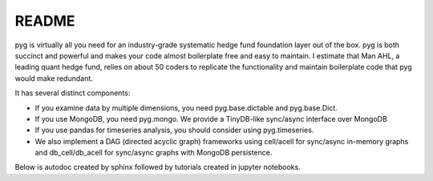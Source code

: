 README
******
pyg is virtually all you need for an industry-grade systematic hedge fund foundation layer out of the box. 
pyg is both succinct and powerful and makes your code almost boilerplate free and easy to maintain.
I estimate that Man AHL, a leading quant hedge fund, relies on about 50 coders to replicate the functionality and maintain boilerplate code that pyg would make redundant. 

It has several distinct components:

- If you examine data by multiple dimensions, you need pyg.base.dictable and pyg.base.Dict.
- If you use MongoDB, you need pyg.mongo. We provide a TinyDB-like sync/async interface over MongoDB
- If you use pandas for timeseries analysis, you should consider using pyg.timeseries. 
- We also implement a DAG (directed acyclic graph) frameworks using cell/acell for sync/async in-memory graphs and db_cell/db_acell for sync/async graphs with MongoDB persistence.

Below is autodoc created by sphinx followed by tutorials created in jupyter notebooks.
